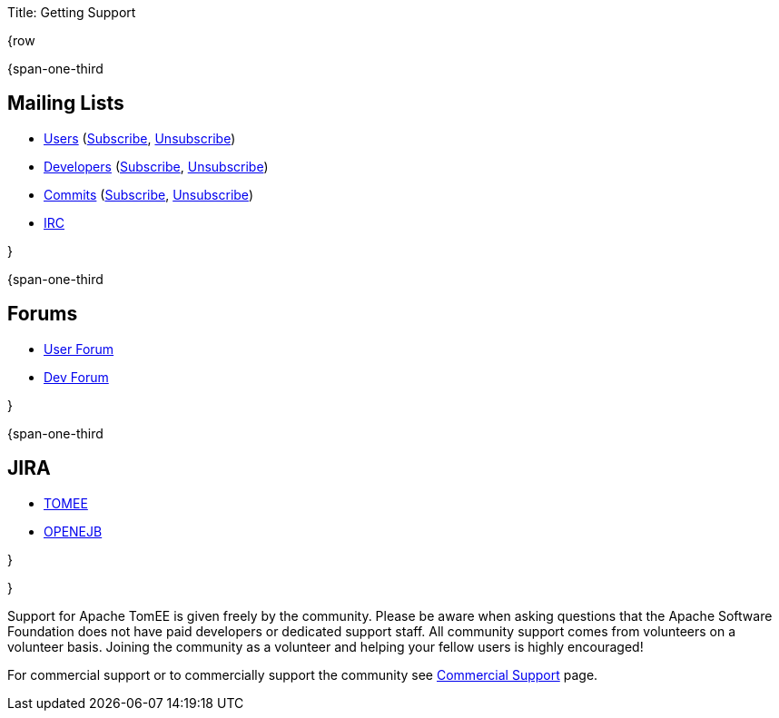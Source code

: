 Title: Getting Support

{row

{span-one-third

== Mailing Lists

* link:mailto:users@tomee.apache.org[Users] (link:mailto:users-subscribe@tomee.apache.org[Subscribe], link:mailto:users-unsubscribe@tomee.apache.org[Unsubscribe])
* link:mailto:dev@tomee.apache.org[Developers] (link:mailto:dev-subscribe@tomee.apache.org[Subscribe], link:mailto:dev-unsubscribe@tomee.apache.org[Unsubscribe])
* link:mailto:commits@tomee.apache.org[Commits] (link:mailto:commits-subscribe@tomee.apache.org[Subscribe], link:mailto:commits-unsubscribe@tomee.apache.org[Unsubscribe])
* http://webchat.freenode.net/?channels=openejb[IRC]

}

{span-one-third

== Forums

* http://openejb.979440.n4.nabble.com/OpenEJB-User-f979441.html[User Forum]
* http://openejb.979440.n4.nabble.com/OpenEJB-Dev-f982480.html[Dev Forum]

}

{span-one-third

== JIRA

* https://issues.apache.org/jira/browse/TOMEE[TOMEE]
* https://issues.apache.org/jira/browse/OPENEJB[OPENEJB]

}

}

Support for Apache TomEE is given freely by the community.
Please be aware when asking questions that the Apache Software Foundation does not have paid developers or dedicated support staff.
All community support comes from volunteers on a volunteer basis.
Joining the community as a volunteer and helping your fellow users is highly encouraged!

For commercial support or to commercially support the community see link:commercial-support.html[Commercial Support] page.

